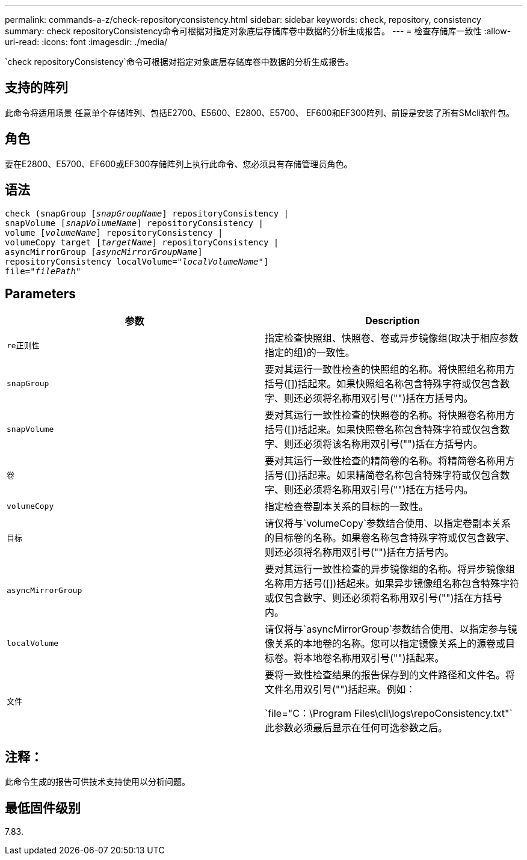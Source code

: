 ---
permalink: commands-a-z/check-repositoryconsistency.html 
sidebar: sidebar 
keywords: check, repository, consistency 
summary: check repositoryConsistency命令可根据对指定对象底层存储库卷中数据的分析生成报告。 
---
= 检查存储库一致性
:allow-uri-read: 
:icons: font
:imagesdir: ./media/


[role="lead"]
`check repositoryConsistency`命令可根据对指定对象底层存储库卷中数据的分析生成报告。



== 支持的阵列

此命令将适用场景 任意单个存储阵列、包括E2700、E5600、E2800、E5700、 EF600和EF300阵列、前提是安装了所有SMcli软件包。



== 角色

要在E2800、E5700、EF600或EF300存储阵列上执行此命令、您必须具有存储管理员角色。



== 语法

[listing, subs="+macros"]
----
check (snapGroup pass:quotes[[_snapGroupName_]] repositoryConsistency |
snapVolume pass:quotes[[_snapVolumeName_]] repositoryConsistency |
volume pass:quotes[[_volumeName_]] repositoryConsistency |
volumeCopy target pass:quotes[[_targetName_]] repositoryConsistency |
asyncMirrorGroup pass:quotes[[_asyncMirrorGroupName_]]
repositoryConsistency localVolume=pass:quotes[_"localVolumeName"_]]
file=pass:quotes[_"filePath"_]
----


== Parameters

|===
| 参数 | Description 


 a| 
`re正则性`
 a| 
指定检查快照组、快照卷、卷或异步镜像组(取决于相应参数指定的组)的一致性。



 a| 
`snapGroup`
 a| 
要对其运行一致性检查的快照组的名称。将快照组名称用方括号([])括起来。如果快照组名称包含特殊字符或仅包含数字、则还必须将名称用双引号("")括在方括号内。



 a| 
`snapVolume`
 a| 
要对其运行一致性检查的快照卷的名称。将快照卷名称用方括号([])括起来。如果快照卷名称包含特殊字符或仅包含数字、则还必须将该名称用双引号("")括在方括号内。



 a| 
`卷`
 a| 
要对其运行一致性检查的精简卷的名称。将精简卷名称用方括号([])括起来。如果精简卷名称包含特殊字符或仅包含数字、则还必须将名称用双引号("")括在方括号内。



 a| 
`volumeCopy`
 a| 
指定检查卷副本关系的目标的一致性。



 a| 
`目标`
 a| 
请仅将与`volumeCopy`参数结合使用、以指定卷副本关系的目标卷的名称。如果卷名称包含特殊字符或仅包含数字、则还必须将名称用双引号("")括在方括号内。



 a| 
`asyncMirrorGroup`
 a| 
要对其运行一致性检查的异步镜像组的名称。将异步镜像组名称用方括号([])括起来。如果异步镜像组名称包含特殊字符或仅包含数字、则还必须将名称用双引号("")括在方括号内。



 a| 
`localVolume`
 a| 
请仅将与`asyncMirrorGroup`参数结合使用、以指定参与镜像关系的本地卷的名称。您可以指定镜像关系上的源卷或目标卷。将本地卷名称用双引号("")括起来。



 a| 
`文件`
 a| 
要将一致性检查结果的报告保存到的文件路径和文件名。将文件名用双引号("")括起来。例如：

`file="C：\Program Files\cli\logs\repoConsistency.txt"`此参数必须最后显示在任何可选参数之后。

|===


== 注释：

此命令生成的报告可供技术支持使用以分析问题。



== 最低固件级别

7.83.
